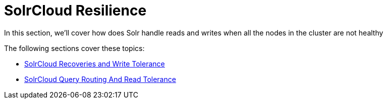 = SolrCloud Resilience
:page-children: solrcloud-recoveries-and-write-tolerance, solrcloud-query-routing-and-read-tolerance
// Licensed to the Apache Software Foundation (ASF) under one
// or more contributor license agreements.  See the NOTICE file
// distributed with this work for additional information
// regarding copyright ownership.  The ASF licenses this file
// to you under the Apache License, Version 2.0 (the
// "License"); you may not use this file except in compliance
// with the License.  You may obtain a copy of the License at
//
//   http://www.apache.org/licenses/LICENSE-2.0
//
// Unless required by applicable law or agreed to in writing,
// software distributed under the License is distributed on an
// "AS IS" BASIS, WITHOUT WARRANTIES OR CONDITIONS OF ANY
// KIND, either express or implied.  See the License for the
// specific language governing permissions and limitations
// under the License.

In this section, we'll cover how does Solr handle reads and writes when all the nodes in the cluster are not healthy

The following sections cover these topics:

* <<solrcloud-recoveries-and-write-tolerance.adoc#,SolrCloud Recoveries and Write Tolerance>>
* <<solrcloud-query-routing-and-read-tolerance.adoc#,SolrCloud Query Routing And Read Tolerance>>

